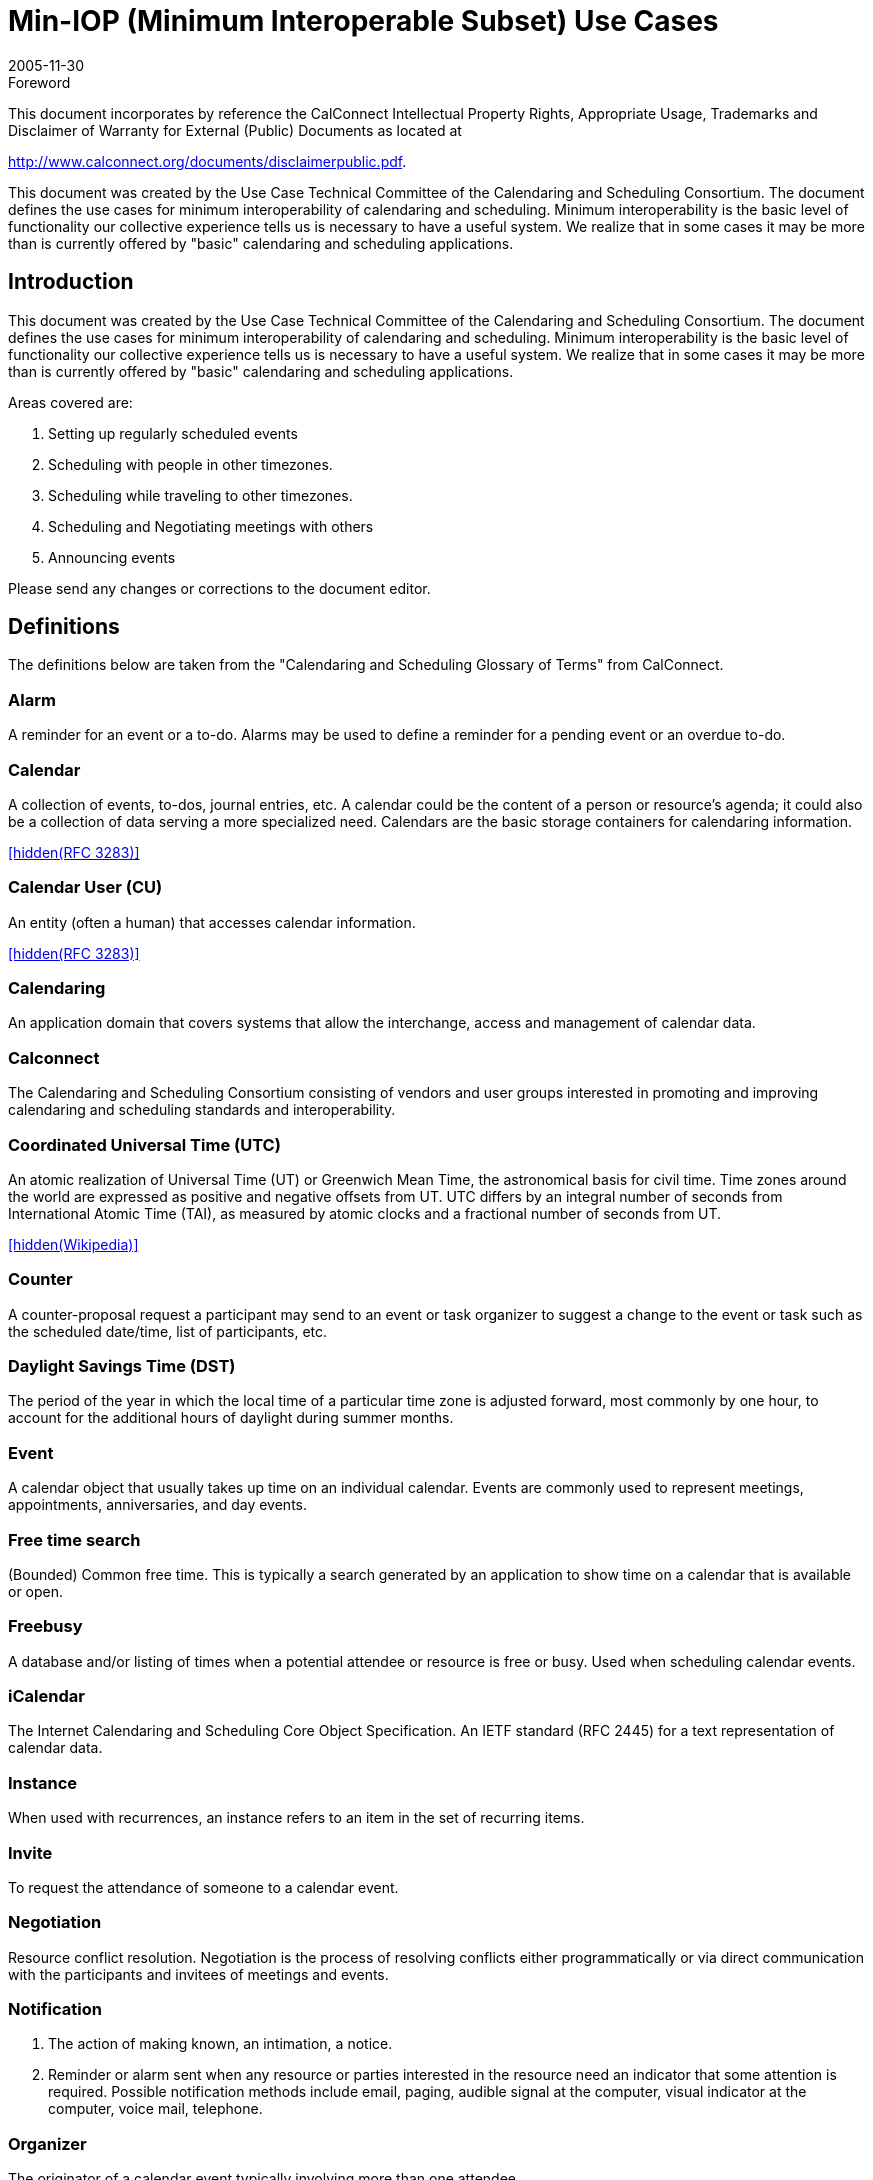 = Min-IOP (Minimum Interoperable Subset) Use Cases
:docnumber: 0601
:copyright-year: 2005
:language: en
:doctype: specification
:edition: 1
:status: published
:revdate: 2005-11-30
:published-date: 2005-11-30
:technical-committee: USECASE
:mn-document-class: cc
:mn-output-extensions: xml,html,pdf,rxl
:local-cache-only:
:fullname: Jeff McCullouch
:affiliation: UC Berkeley
:role: editor

.Foreword

This document incorporates by reference the CalConnect Intellectual Property Rights,
Appropriate Usage, Trademarks and Disclaimer of Warranty for External (Public)
Documents as located at

http://www.calconnect.org/documents/disclaimerpublic.pdf.

This document was created by the Use Case Technical Committee of
the Calendaring and Scheduling Consortium. The document defines
the use cases for minimum interoperability of calendaring and
scheduling. Minimum interoperability is the basic level of functionality
our collective experience tells us is necessary to have a useful
system. We realize that in some cases it may be more than is
currently offered by "basic" calendaring and scheduling applications.

== Introduction

This document was created by the Use Case Technical Committee of the
Calendaring and Scheduling Consortium. The document defines the use cases
for minimum interoperability of calendaring and scheduling. Minimum
interoperability is the basic level of functionality our collective experience tells us
is necessary to have a useful system. We realize that in some cases it may be
more than is currently offered by "basic" calendaring and scheduling applications.

Areas covered are:

. Setting up regularly scheduled events
. Scheduling with people in other timezones.
. Scheduling while traveling to other timezones.
. Scheduling and Negotiating meetings with others
. Announcing events

Please send any changes or corrections to the document editor.

[heading=terms and definitions]
== Definitions

The definitions below are taken from the "Calendaring and Scheduling Glossary
of Terms" from CalConnect.

=== Alarm

A reminder for an event or a to-do. Alarms may be used to define a
reminder for a pending event or an overdue to-do.

=== Calendar

A collection of events, to-dos, journal entries, etc. A calendar could
be the content of a person or resource's agenda; it could also be a collection of
data serving a more specialized need. Calendars are the basic storage
containers for calendaring information.

[.source]
<<rfc3283>>

=== Calendar User (CU)

An entity (often a human) that accesses calendar
information.

[.source]
<<rfc3283>>

=== Calendaring

An application domain that covers systems that allow the
interchange, access and management of calendar data.

=== Calconnect

The Calendaring and Scheduling Consortium consisting of
vendors and user groups interested in promoting and improving calendaring and
scheduling standards and interoperability.

=== Coordinated Universal Time (UTC)

An atomic realization of Universal Time
(UT) or Greenwich Mean Time, the astronomical basis for civil time. Time zones
around the world are expressed as positive and negative offsets from UT. UTC
differs by an integral number of seconds from International Atomic Time (TAI), as
measured by atomic clocks and a fractional number of seconds from UT.

[.source]
<<wiki>>

=== Counter

A counter-proposal request a participant may send to an event or task
organizer to suggest a change to the event or task such as the scheduled
date/time, list of participants, etc.

=== Daylight Savings Time (DST)

The period of the year in which the local time of
a particular time zone is adjusted forward, most commonly by one hour, to
account for the additional hours of daylight during summer months.

=== Event

A calendar object that usually takes up time on an individual calendar.
Events are commonly used to represent meetings, appointments, anniversaries,
and day events.

=== Free time search

(Bounded) Common free time.
This is typically a search
generated by an application to show time on a calendar that is available or open.

=== Freebusy

A database and/or listing of times when a potential attendee or
resource is free or busy. Used when scheduling calendar events.

=== iCalendar

The Internet Calendaring and Scheduling Core Object Specification.
An IETF standard (RFC 2445) for a text representation of calendar data.

=== Instance

When used with recurrences, an instance refers to an item in the set
of recurring items.

=== Invite

To request the attendance of someone to a calendar event.

=== Negotiation

Resource conflict resolution. Negotiation is the process of resolving
conflicts either programmatically or via direct communication with the participants
and invitees of meetings and events.

=== Notification

. The action of making known, an intimation, a notice.
. Reminder or alarm sent when any resource or parties interested in the resource need an
indicator that some attention is required. Possible notification methods include
email, paging, audible signal at the computer, visual indicator at the computer,
voice mail, telephone.

=== Organizer

The originator of a calendar event typically involving more than one
attendee.

=== Publish

Make known publicly calendar information such as freebusy times.

=== Recurring

Happening more than once over a specified interval, such as
weekly, monthly, daily, etc. See {{Repeating}}.

=== Repeating

An event that happens more than once. You might want an event to
occur on a regular basis. To do this you schedule a repeating event. Any
changes you make to the event can automatically be made to all occurrences of
the event. If necessary, changes can be made to individual events without
affecting the others. For example, if you need to attend a weekly meeting, you
can schedule a repeating event on your calendar. Using another example, if you
want to schedule a five day vacation, schedule an all-day event that repeats daily
for a total of five times. If you have to cancel one of the days, delete the one day
without deleting the whole event.

=== Reminders

See {{Notification}}.

=== Time zone

Areas of the Earth that have adopted the same local time. Time
zones are generally centered on meridians of a longitude, that is a multiple of
stem:[15 "unitsml(deg)"], thus making neighboring time zones one hour apart. However, the one hour
separation is not universal and the shapes of time zones can be quite irregular
because they usually follow the boundaries of states, countries or other
administrative areas.

[.source]
<<wiki>>

== Use Cases

=== General

==== {blank}

An organizer wants to invite attendees to a meeting on a single date

[example]
Let's play tennis next Wednesday.

==== {blank}

An organizer wants to setup an event with only a start time where there is no
end time or the end time is unknown.

[example]
At 2 pm I need to take my pills.

[example]
Party at my house starting at 6:30 pm.

[example]
Rolling Stones, Red Rocks Ampitheatre, 12/14/05, 7:00 pm

[example]
Leave at 3:30 pm to go pickup the kids.

[example]
A reminder that I need to turn in a project report at 3pm

==== {blank}

A calendar user wants to set a personal alarm or reminder for an upcoming
event with a specified lead time, and for the alarm or reminder to be triggered at
the appropriate time.

[example]
I want to be reminded 5 minutes before a meeting starts.

=== Basic Recurrence

==== Intervals

For the basic recurrence intervals below, a calendar user/organizer may wish to
create meetings/events that are unbounded, i.e. no clear end date. Some
examples include birthdays, anniversaries, staff meetings. While different
implementations may or may not allow creation of these types of
meetings/events, the unboundedness should be retained when the
meeting/event is transferred between systems.

===== Every Nth Interval

An organizer wants to invite attendees to a meeting that repeats on a
regular interval (hourly, daily, weekly, monthly, yearly).

[example]
Class is on Tue/Thu of each week

[example]
Every Wednesday we have a meeting

[example]
Every year on July 4^th^

[example]
Every 3 Sundays play poker

===== Day of week/month

An organizer wants to invite attendees to a meeting on a day of the Nth
week/month.

[example]
Every 3^rd^ Tuesday of the month go to the beach

[example]
The last Friday in November is black Friday

===== Nth date of month

An organizer wants to invite attendees to a meeting on the Nth date of a
month or year.

[example]
Pay bills on the 15^th^ of the month.

[example]
Pay day is the last day of the month.

[example]
Annual report due by end of February every year.

===== Custom list of dates

An organizer wants to invite attendees to a meeting with a custom list of
days/dates.

[example]
The dates for a lecture series: Tuesday this week,
Wednesday next week, & Friday the following week.

===== Basic combinations

An organizer wants to invite attendees to a meeting that includes dates
from a combination of regular intervals.

[example]
The 2^nd^ Sunday every 3 months for a small church that only
has communion every 3 months.

[example]
The 1^st^ day of every other month

===== Exceptions

An organizer wants to invite attendees to a meeting that includes dates
from a regular interval with an exception.

[example]
Last Friday every month except November

[example]
Meeting on Mondays January through March except for
Monday holidays.

[example]
Moving a meeting. We have a status meeting every Monday
except next Monday is Labor Day, so we'll have to move that meeting to
Tuesday.

[example]
Meeting every 5 weeks on Thursday plus next Wednesday.

=== Basic Time Zone

==== Meetings across time zones

===== Repeating meeting involving multiple time zones

An organizer wants to schedule a repeating meeting (phone/video
conference) with people working in many different time zones. Note: some
time zones have fifteen or thirty minute offsets rather than the more
standard one hour offset. Also some people may be in time zones currently
in daylight savings time, while others may not.

[example]
A product manager wants to schedule several video conferences for 9am
`GMT0BST` in a multi-national corporation across 10 time zones. One
participant is in Chatham, New Zealand which has 12 hours, 45 minutes
time zone offset from UTC.

===== Events with begin and end times in different time zones
An airline reservation system is used to book a flight which leaves at
1:10 pm PST from San Francisco, and arrives at 9:43 pm EST in New
York, NY (5 hours 33 mins flying time) or one that leaves at 1:45 pm from
Sydney, Australia and arrives in San Francisco, CA at 10:05 am PST(13
hours 20 mins flying time). An ICS file is sent to user to add to their
calendar.

==== Meetings involving daylight savings time

===== Monthly meetings

An organizer wants to create a monthly meeting between February and
August with participants in United States, Germany and Japan. (Japan
does not have daylight savings time).

===== Shift work

An organizer wants to create a schedule where the end time is fixed and
the schedule crosses a daylight savings time change.

[example]
For hospital staff the shifts are normally 8 hours long. When
there is a daylight savings time change, one of the shifts will be longer or
shorter depending on the direction of the time change.

===== Flight schedules

An organizer wants to create a schedule where the duration is fixed and
the schedule crosses a daylight savings time change.

[example]
Flight schedules are dependent on the actual flight duration.
The arrival time will need to be shifted across a daylight savings time
change.

===== Changes in Daylight Saving Time definitions

An organizer creates a meeting with a person in a different time zone
where the government may change the dates for daylight savings time
each year, and the time zone definition is changed after the meeting
creation time.

[example]
Israel moves their DST time changes each year.

[example]
Brazil once moved their DST time change to accommodate
the arrival of the Pope.

=== Scheduling

==== Inviting attendees

===== {blank}

An organizer wants to send out an invitation to people that are both
within and external to their calendar server.

===== {blank}

An organizer wants to track responses or view the attendee list for their
meeting invitation for both intra and external participants.

===== {blank}

An organizer wants to modify the meeting, and have those changes
reflected on all invitees calendars. (Start time, duration, date, location,
invitees, body)

===== {blank}

An organizer wants to modify the meeting, and let the participants know
about the change. (Start time, duration, date, location, invitees, body)

===== {blank}

An organizer wants to cancel a meeting.

==== Responding

===== {blank}

An attendee wants to accept/decline a meeting invitation. They may wish
to change their status later.

===== {blank}

An attendee wants to counter a non-repeating invitation.

[example]
Joe creates a meeting and invites Mary. Mary can't make it at
the time Joe selected, and counters the meeting, offering a time 3 hours
later in the day. Joe accepts the counter and the meeting is rescheduled to
3 hours later in the day.

===== {blank}

An attendee wants to view the attendee list and/or acceptance of other
attendees

[example]
Joe wants to come to a proposed meeting only if the right
people are attending, so Joe needs to see who is invited and who has
accepted.

==== Free/Busy Time

===== {blank}

A calendar user wants to allow another calendar user to see their
calendar.

[example]
While organizing a meeting, the organizer wants to view all
the schedules of all the participants to determine when there are no
conflicts.

[example]
Joe is wants to ask Sam a quick question. Joe looks at Sam's
calendar to determine if he might be available.

[example]
Samantha is analyzing how much time is spent on various
projects. She looks at staff member calendars, and adds the time spent.
She may need to view the details of meetings to determine this correctly.

[example]
Your spouse wants to see if you can pickup the kids. They
may notice that you have something else scheduled or that you already
have marked it on your schedule. They don't necessarily want to add
anything to your schedule.

==== Recurrence

Similar to basic recurrence, changes to unbounded, repeating meetings/events
should retain their unboundedness when a change is made to one or all
instances of the meeting/event.

===== Change all instances

An organizer wants to change all of the instances of a repeating meeting to
another date/time.

[example]
====
Chair sends recurring meeting to invitee that starts Monday April 11, 2005
and repeats every day for 5 days from 0900-1000. This should yield a
recurring meeting with following date/times:

04/11/05:: 0900-1000
04/12/05:: 0900-1000
04/13/05:: 0900-1000
04/14/05:: 0900-1000
04/15/05:: 0900-1000

Chair reschedules time portion for all instances of the recurring meeting +1
hr, so from 1000-1100. This should yield a recurring meeting with following
date/times:

04/11/05:: 1000-1100
04/12/05:: 1000-1100
04/13/05:: 1000-1100
04/14/05:: 1000-1100
04/15/05:: 1000-1100
====

===== Change one instance

An organizer wants to change one instance of a repeating meeting to
another date/time.

[example]
====
Chair sends recurring meeting to invitee that starts Monday April 25, 2005
and repeats everyday for 5 days from 0900-1000. This should yield a
recurring meeting with following date/times:

04/25/05:: 0900-1000
04/26/05:: 0900-1000
04/27/05:: 0900-1000
04/28/05:: 0900-1000
04/29/05:: 0900-1000

Chair reschedules a single instance's (Tuesday's) time portion +1 hr, so
from 1000-1100 on Tuesday April 26, 2005. This should yield a recurring
meeting with following date/times:

04/25/05:: 0900-1000
04/26/05:: 1000-1100
04/27/05:: 0900-1000
04/28/05:: 0900-1000
04/29/05:: 0900-1000
====

===== Extending a series

An organizer creates a repeating meeting for some day of the week, then
later needs to add another meeting to the series on the same day of the
week.

[example]
====
Chair sends recurring meeting to invitee that starts Wednesday April 27,
2005 and repeats every Wednesday for the next 5 weeks from 0900-1000.
This should yield a recurring meeting with following date/times:

04/27/05:: 0900-1000
05/04/05:: 0900-1000
05/11/05:: 0900-1000
05/18/05:: 0900-1000
05/25/05:: 0900-1000

Chair extends the series of meetings to six weeks by adding a single
instance, Wednesday June 1, 2005. All other attributes are the same. This
should yield a recurring meeting with following date/times:

04/27/05:: 0900-1000
05/04/05:: 0900-1000
05/11/05:: 0900-1000
05/18/05:: 0900-1000
05/25/05:: 0900-1000
06/01/05:: 0900-1000
====

===== Adding an extra date that is an exception to a series

An organizer creates a repeating meeting for some day of the week, then
later needs to add another meeting to the series on a different day of the
week.

[example]
====
Chair sends recurring meeting to invitee that starts Wednesday April 27,
2005 and repeats every Wednesday for the next 5 weeks from 0900-1000.
This should yield a recurring meeting with following date/times:

04/27/05:: 0900-1000
05/04/05:: 0900-1000
05/11/05:: 0900-1000
05/18/05:: 0900-1000
05/25/05:: 0900-1000

Chair adds a single instance, Tuesday May 31, 2005. This should yield a
recurring meeting with following date/times:

04/27/05:: 0900-1000
05/04/05:: 0900-1000
05/11/05:: 0900-1000
05/18/05:: 0900-1000
05/25/05:: 0900-1000
05/31/05:: 0900-1000
====

===== Change the body of all instances
An organizer wants to change the body of all the instances of a repeating
meeting.

[example]
====
Chair sends recurring meeting to invitee that starts Monday April 18, 2005
and repeats everyday for 5 days from 0900-1000. This should yield a
recurring meeting with following date/times:

04/18/05:: 0900-1000
04/19/05:: 0900-1000
04/20/05:: 0900-1000
04/21/05:: 0900-1000
04/22/05:: 0900-1000

Chair sends an update to the body part for all instances of the recurring
meeting to add a rough agenda format to the description field.
====

===== Change the body of one instance

An organizer wants to change the body of one of the instances of a
repeating meeting.

[example]
Chair needs to make changes to individual meeting agendas
before each meeting.

===== Add/Remove attendee to all instances

An organizer wants to add/remove an attendee to all the instances of a
repeating meeting

===== Add/Remove attendee to one instance

An organizer wants to add/remove an attendee to/from one of the
instances of a repeating meeting

===== This and future

An organizer wants to change all dates/times for a meeting from now until
the end of the interval.

[example]
Joe creates a five day repeating meeting (M-F) and invites some people.
Later, while trying to get a room, Joe needs to reschedule Weds and All
Future to be an hour later in the day.

[example]
Susan created a repeating staff meeting on the first Monday of the month
two months ago. She wants to change the meeting to be the first Tuesday
of the month from now onward.

==== Time Zone

===== Repeating Meeting across time zones with reschedule

An organizer has scheduled a repeating meeting (phone/video conference)
with people working in many different time zones and wants to change the
time of one of the meetings.

[example]
====
A product manager wants to schedule several video conferences for 9am
`GMT0BST` on Tuesdays in a multi-national corporation across 10 time
zones. One participant is in Chatham, New Zealand which has 12 hours,
45 minutes time zone offset from UTC. The third in the series needs to be
changed to Wednesday to accommodate two of the participants.

NOTE: For this to work properly, the dates must be stored with time zone
format
====

[bibliography]
== {blank}

* [[[rfc3283,hidden(RFC 3283)]]]

* [[[wiki,hidden(Wikipedia)]]], https://www.wikipedia.org/
